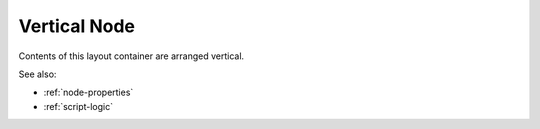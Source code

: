 Vertical Node
=============

Contents of this layout container are arranged vertical.

See also:

* :ref:`node-properties`
* :ref:`script-logic`





